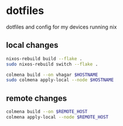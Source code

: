 * dotfiles
  dotfiles and config for my devices running nix

** local changes
#+begin_src sh
  nixos-rebuild build --flake .
  sudo nixos-rebuild switch --flake .

  colmena build --on vhagar $HOSTNAME
  sudo colmena apply-local --node $HOSTNAME
#+end_src
** remote changes
#+begin_src sh
  colmena build --on $REMOTE_HOST
  colmena apply-local --node $REMOTE_HOST
#+end_src
